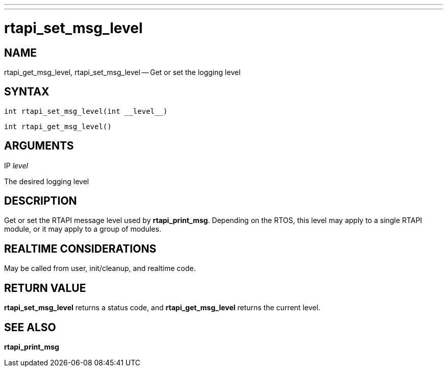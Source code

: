 ---
---
:skip-front-matter:

= rtapi_set_msg_level
:manmanual: HAL Components
:mansource: ../man/man3/rtapi_set_msg_level.asciidoc
:man version : 


== NAME

rtapi_get_msg_level, rtapi_set_msg_level -- Get or set the logging level



== SYNTAX
 int rtapi_set_msg_level(int __level__)

 int rtapi_get_msg_level()



== ARGUMENTS
.IP __level__
The desired logging level



== DESCRIPTION
Get or set the RTAPI message level used by **rtapi_print_msg**.  Depending
on the RTOS, this level may apply to a single RTAPI module, or it may apply
to a group of modules.



== REALTIME CONSIDERATIONS
May be called from user, init/cleanup, and realtime code.



== RETURN VALUE
**rtapi_set_msg_level** returns a status code, and **rtapi_get_msg_level**
returns the current level.



== SEE ALSO
**rtapi_print_msg**
